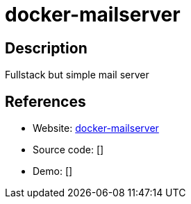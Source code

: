 = docker-mailserver

:Name:          docker-mailserver
:Language:      docker-mailserver
:License:       MIT
:Topic:         Communication systems
:Category:      Email
:Subcategory:   Complete solutions

// END-OF-HEADER. DO NOT MODIFY OR DELETE THIS LINE

== Description

Fullstack but simple mail server

== References

* Website: https://github.com/tomav/docker-mailserver[docker-mailserver]
* Source code: []
* Demo: []
